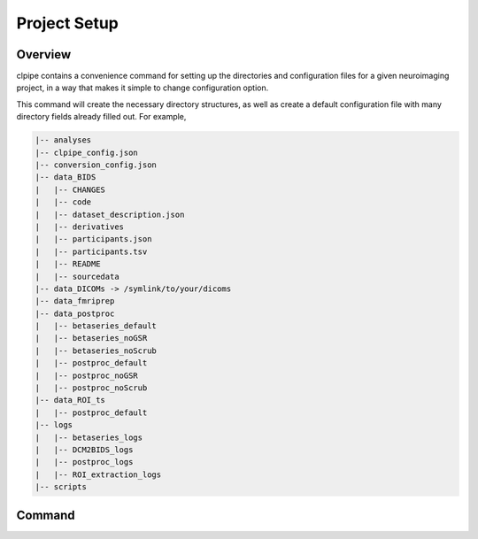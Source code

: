 ========================
Project Setup
========================

*****************
Overview
*****************

clpipe contains a convenience command for setting up the directories and configuration 
files for a given neuroimaging project, in a way that makes it simple to 
change configuration option.

This command will create the necessary directory structures, as well as create a default configuration file with many directory fields already filled out. For example,

.. code-block:: console

    |-- analyses
    |-- clpipe_config.json
    |-- conversion_config.json
    |-- data_BIDS
    |   |-- CHANGES
    |   |-- code
    |   |-- dataset_description.json
    |   |-- derivatives
    |   |-- participants.json
    |   |-- participants.tsv
    |   |-- README
    |   |-- sourcedata
    |-- data_DICOMs -> /symlink/to/your/dicoms
    |-- data_fmriprep
    |-- data_postproc
    |   |-- betaseries_default
    |   |-- betaseries_noGSR
    |   |-- betaseries_noScrub
    |   |-- postproc_default
    |   |-- postproc_noGSR
    |   |-- postproc_noScrub
    |-- data_ROI_ts
    |   |-- postproc_default
    |-- logs
    |   |-- betaseries_logs
    |   |-- DCM2BIDS_logs
    |   |-- postproc_logs
    |   |-- ROI_extraction_logs
    |-- scripts

*****************
Command
*****************

.. click:: clpipe.cli:project_setup_cli
	:prog: clpipe project_setup
	:nested: full